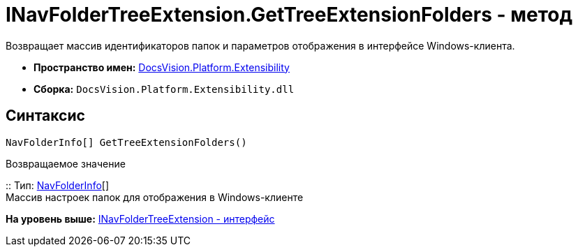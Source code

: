 = INavFolderTreeExtension.GetTreeExtensionFolders - метод

Возвращает массив идентификаторов папок и параметров отображения в интерфейсе Windows-клиента.

* [.keyword]*Пространство имен:* xref:Extensibility_NS.adoc[DocsVision.Platform.Extensibility]
* [.keyword]*Сборка:* [.ph .filepath]`DocsVision.Platform.Extensibility.dll`

== Синтаксис

[source,pre,codeblock,language-csharp]
----
NavFolderInfo[] GetTreeExtensionFolders()
----

Возвращаемое значение

::
  Тип: xref:NavFolderInfo_CL.adoc[NavFolderInfo][]
  +
  Массив настроек папок для отображения в Windows-клиенте

*На уровень выше:* xref:../../../../api/DocsVision/Platform/Extensibility/INavFolderTreeExtension_IN.adoc[INavFolderTreeExtension - интерфейс]
